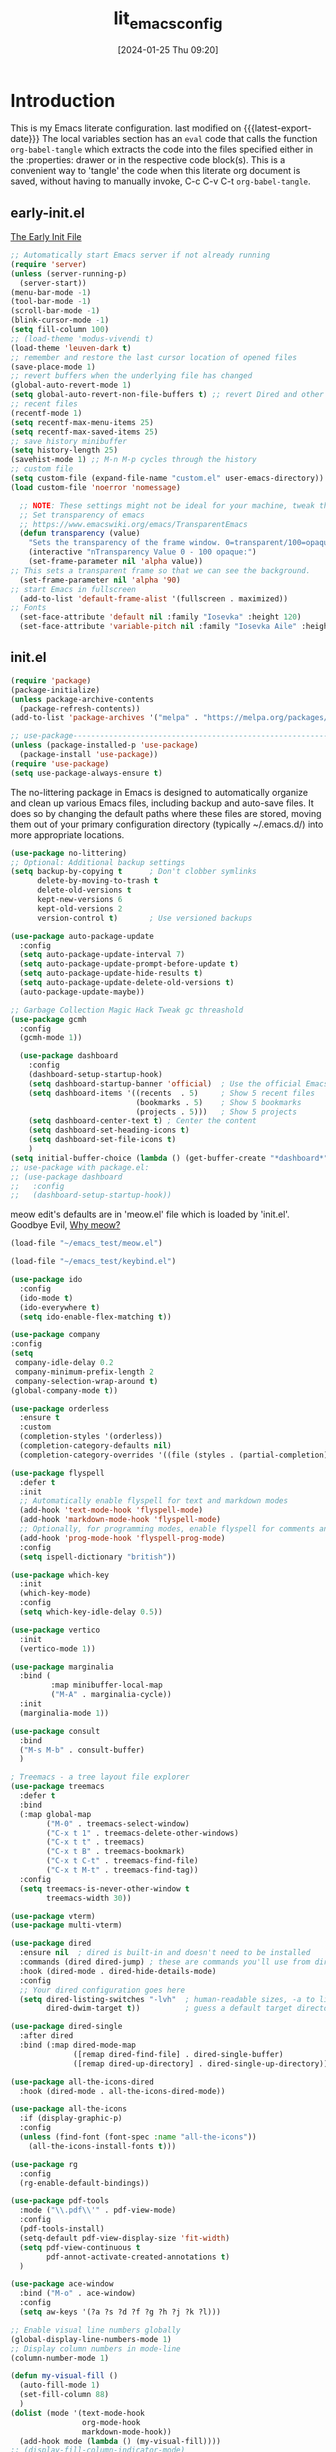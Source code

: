 #+title:      lit_emacs_config
#+date:       [2024-01-25 Thu 09:20]
#+filetags:   :emacs:
#+identifier: 20240125T092048
#+STARTUP: content indent
#+MACRO: latest-export-date (eval (format-time-string "%F %T %z"))

* Introduction
  This is my Emacs literate configuration. last modified on {{{latest-export-date}}}
  The local variables section has an =eval= code that calls the function
  =org-babel-tangle= which extracts the code into the files specified
  either in the :properties: drawer or in the respective code
  block(s). This is a convenient way to 'tangle' the code when this
  literate org document is saved, without having to manually invoke,
  C-c C-v C-t =org-babel-tangle=.
** early-init.el
:PROPERTIES:
:HEADER-ARGS:emacs-lisp: :tangle ~/emacs_test/early-init.el
:END:

[[https://www.gnu.org/software/emacs/manual/html_node/emacs/Early-Init-File.html][The Early Init File]] 

#+NAME: first-block
#+begin_src emacs-lisp
  ;; Automatically start Emacs server if not already running
  (require 'server)
  (unless (server-running-p)
    (server-start))
  (menu-bar-mode -1)
  (tool-bar-mode -1)
  (scroll-bar-mode -1)
  (blink-cursor-mode -1)
  (setq fill-column 100)
  ;; (load-theme 'modus-vivendi t)
  (load-theme 'leuven-dark t)
  ;; remember and restore the last cursor location of opened files
  (save-place-mode 1)
  ;; revert buffers when the underlying file has changed
  (global-auto-revert-mode 1)
  (setq global-auto-revert-non-file-buffers t) ;; revert Dired and other buffers
  ;; recent files
  (recentf-mode 1)
  (setq recentf-max-menu-items 25)
  (setq recentf-max-saved-items 25)
  ;; save history minibuffer
  (setq history-length 25)
  (savehist-mode 1) ;; M-n M-p cycles through the history
  ;; custom file 
  (setq custom-file (expand-file-name "custom.el" user-emacs-directory))
  (load custom-file 'noerror 'nomessage)
#+end_src

#+NAME: font and frame
#+begin_src emacs-lisp
    ;; NOTE: These settings might not be ideal for your machine, tweak them as needed!
    ;; Set transparency of emacs
    ;; https://www.emacswiki.org/emacs/TransparentEmacs
    (defun transparency (value)
      "Sets the transparency of the frame window. 0=transparent/100=opaque"
      (interactive "nTransparency Value 0 - 100 opaque:")
      (set-frame-parameter nil 'alpha value))
  ;; This sets a transparent frame so that we can see the background. 
    (set-frame-parameter nil 'alpha '90)
  ;; start Emacs in fullscreen 
    (add-to-list 'default-frame-alist '(fullscreen . maximized))
  ;; Fonts 
    (set-face-attribute 'default nil :family "Iosevka" :height 120)
    (set-face-attribute 'variable-pitch nil :family "Iosevka Aile" :height 120)
#+end_src
** init.el
:PROPERTIES:
:HEADER-ARGS:emacs-lisp: :tangle ~/emacs_test/init.el
:END:

#+NAME: package
#+begin_src emacs-lisp
  (require 'package)
  (package-initialize)
  (unless package-archive-contents
    (package-refresh-contents))
  (add-to-list 'package-archives '("melpa" . "https://melpa.org/packages/") t)

  ;; use-package------------------------------------------------------------------
  (unless (package-installed-p 'use-package)
    (package-install 'use-package))
  (require 'use-package)
  (setq use-package-always-ensure t)
#+end_src

#+NAME: housekeeping
The no-littering package in Emacs is designed to automatically
organize and clean up various Emacs files, including backup and
auto-save files. It does so by changing the default paths where these
files are stored, moving them out of your primary configuration
directory (typically ~/.emacs.d/) into more appropriate locations.
#+begin_src emacs-lisp
  (use-package no-littering)
  ;; Optional: Additional backup settings
  (setq backup-by-copying t      ; Don't clobber symlinks
        delete-by-moving-to-trash t
        delete-old-versions t
        kept-new-versions 6
        kept-old-versions 2
        version-control t)       ; Use versioned backups

  (use-package auto-package-update
    :config
    (setq auto-package-update-interval 7)
    (setq auto-package-update-prompt-before-update t)
    (setq auto-package-update-hide-results t)
    (setq auto-package-update-delete-old-versions t)
    (auto-package-update-maybe))

  ;; Garbage Collection Magic Hack Tweak gc threashold
  (use-package gcmh
    :config
    (gcmh-mode 1))
#+end_src

#+NAME: dashboard
#+begin_src emacs-lisp
    (use-package dashboard
      :config
      (dashboard-setup-startup-hook)
      (setq dashboard-startup-banner 'official)  ; Use the official Emacs logo as banner
      (setq dashboard-items '((recents  . 5)     ; Show 5 recent files
                              (bookmarks . 5)    ; Show 5 bookmarks
                              (projects . 5)))   ; Show 5 projects
      (setq dashboard-center-text t) ; Center the content
      (setq dashboard-set-heading-icons t)
      (setq dashboard-set-file-icons t)
      )
  (setq initial-buffer-choice (lambda () (get-buffer-create "*dashboard*")))
  ;; use-package with package.el:
  ;; (use-package dashboard
  ;;   :config
  ;;   (dashboard-setup-startup-hook))
#+end_src

#+NAME: meow
meow edit's defaults are in 'meow.el' file which is loaded by
'init.el'. Goodbye Evil, [[https://esrh.me/posts/2021-12-18-switching-to-meow.html][Why meow?]]
#+begin_src emacs-lisp
  (load-file "~/emacs_test/meow.el")
#+end_src

#+NAME: custom keymaps
#+begin_src emacs-lisp
  (load-file "~/emacs_test/keybind.el")
#+end_src

#+NAME: ido
#+begin_src emacs-lisp
  (use-package ido
    :config
    (ido-mode t)
    (ido-everywhere t)
    (setq ido-enable-flex-matching t))
#+end_src

#+NAME: company
#+begin_src emacs-lisp
  (use-package company
  :config
  (setq
   company-idle-delay 0.2
   company-minimum-prefix-length 2
   company-selection-wrap-around t)
  (global-company-mode t))
#+end_src

#+NAME: orderless
#+begin_src emacs-lisp
(use-package orderless
  :ensure t
  :custom
  (completion-styles '(orderless))
  (completion-category-defaults nil)
  (completion-category-overrides '((file (styles . (partial-completion))))))
#+end_src

#+NAME: flyspell
#+begin_src emacs-lisp
  (use-package flyspell
    :defer t
    :init
    ;; Automatically enable flyspell for text and markdown modes
    (add-hook 'text-mode-hook 'flyspell-mode)
    (add-hook 'markdown-mode-hook 'flyspell-mode)
    ;; Optionally, for programming modes, enable flyspell for comments and strings
    (add-hook 'prog-mode-hook 'flyspell-prog-mode)
    :config
    (setq ispell-dictionary "british"))
#+end_src

#+NAME: which-key
#+begin_src emacs-lisp
  (use-package which-key
    :init
    (which-key-mode)
    :config
    (setq which-key-idle-delay 0.5))
#+end_src

#+NAME: vertico, marginalia & consult
#+begin_src emacs-lisp
  (use-package vertico
    :init
    (vertico-mode 1))

  (use-package marginalia
    :bind (
           :map minibuffer-local-map
           ("M-A" . marginalia-cycle))
    :init
    (marginalia-mode 1))

  (use-package consult
    :bind
    ("M-s M-b" . consult-buffer)
    )
#+end_src

#+NAME: treemacs
#+begin_src emacs-lisp
; Treemacs - a tree layout file explorer
(use-package treemacs
  :defer t
  :bind
  (:map global-map
        ("M-0" . treemacs-select-window)
        ("C-x t 1" . treemacs-delete-other-windows)
        ("C-x t t" . treemacs)
        ("C-x t B" . treemacs-bookmark)
        ("C-x t C-t" . treemacs-find-file)
        ("C-x t M-t" . treemacs-find-tag))
  :config
  (setq treemacs-is-never-other-window t
        treemacs-width 30))
#+end_src

#+NAME: vterm
#+begin_src emacs-lisp
  (use-package vterm)
  (use-package multi-vterm)
#+end_src

#+NAME: dired
#+begin_src emacs-lisp
  (use-package dired
    :ensure nil  ; dired is built-in and doesn't need to be installed
    :commands (dired dired-jump) ; these are commands you'll use from dired
    :hook (dired-mode . dired-hide-details-mode)
    :config
    ;; Your dired configuration goes here
    (setq dired-listing-switches "-lvh"  ; human-readable sizes, -a to list all files
          dired-dwim-target t))          ; guess a default target directory

  (use-package dired-single
    :after dired
    :bind (:map dired-mode-map
                ([remap dired-find-file] . dired-single-buffer)
                ([remap dired-up-directory] . dired-single-up-directory)))

  (use-package all-the-icons-dired
    :hook (dired-mode . all-the-icons-dired-mode))
#+end_src

#+NAME: all-the-icons
#+begin_src emacs-lisp
  (use-package all-the-icons
    :if (display-graphic-p)
    :config
    (unless (find-font (font-spec :name "all-the-icons"))
      (all-the-icons-install-fonts t)))
#+end_src

#+NAME: rg
#+begin_src emacs-lisp
  (use-package rg
    :config
    (rg-enable-default-bindings))
#+end_src

#+NAME: pdf-tools
#+begin_src emacs-lisp
    (use-package pdf-tools
      :mode ("\\.pdf\\'" . pdf-view-mode)
      :config
      (pdf-tools-install)
      (setq-default pdf-view-display-size 'fit-width)
      (setq pdf-view-continuous t
            pdf-annot-activate-created-annotations t)
      )
#+end_src

#+NAME: ace-window
#+begin_src emacs-lisp
(use-package ace-window
  :bind ("M-o" . ace-window)
  :config
  (setq aw-keys '(?a ?s ?d ?f ?g ?h ?j ?k ?l)))
#+end_src

#+Name: my-visual-fill-mode
#+begin_src emacs-lisp
  ;; Enable visual line numbers globally
  (global-display-line-numbers-mode 1)
  ;; Display column numbers in mode-line
  (column-number-mode 1)

  (defun my-visual-fill ()
    (auto-fill-mode 1)
    (set-fill-column 88)
    )
  (dolist (mode '(text-mode-hook
                  org-mode-hook
                  markdown-mode-hook))
    (add-hook mode (lambda () (my-visual-fill))))
  ;; (display-fill-column-indicator-mode)

  (dolist (mode '(org-mode-hook
                  vterm-mode-hook
                  term-mode-hook
                  shell-mode-hook
                  treemacs-mode-hook
                  eshell-mode-hook))
    (add-hook mode (lambda () (display-line-numbers-mode 0))))
#+end_src

#+NAME: abbrev mode
#+begin_src emacs-lisp
  (add-hook 'text-mode-hook 'abbrev-mode)
#+end_src

#+Name: outli
#+begin_src emacs-lisp
(use-package outli
  :load-path "~/.emacs.d/config/outli"
  :hook ((prog-mode text-mode) . outli-mode))
#+end_src

#+Name: perspective mode
#+begin_src emacs-lisp
  ;; perspective
(use-package perspective
  :bind
  ("C-x C-b" . persp-list-buffers)         ; or use a nicer switcher, see below
  :custom
  (persp-mode-prefix-key (kbd "C-c M-p"))  ; pick your own prefix key here
  :init
  (persp-mode))  
#+end_src

#+Name: focus mode
#+begin_src emacs-lisp
  ;; focus
(use-package focus
  :hook (tcl-mode . paragraph))
#+end_src

** custom keymaps
this is based on a Acronym Mnemonic Strategy (at least that is what i
think it is) for example to perform some action on a buffer first 'b'
then 'k' to kill, or 'g' (go-to) to switch. 
Using the C-c prefix followed by a letter is a common convention for
user-defined keybindings, as these sequences are generally reserved
for users and are less likely to conflict with other bindings.

#+begin_src emacs-lisp :tangle ~/emacs_test/keybind.el
  ;; b for buffer---------------------------------------------------------------------
  (global-set-key (kbd "C-c b k") 'kill-buffer)
  (global-set-key (kbd "C-c b l") 'list-buffers)
  (global-set-key (kbd "C-c b g") 'switch-to-buffer)
  ;; this is a custome function defined in 'custom_func.el'
  ;;(global-set-key (kbd "C-c b K") 'kill-buffer-and-window) 

  ;; d for dired---------------------------------------------------------------------
  (global-set-key (kbd "C-c d j") 'ido-dired)
  (global-set-key (kbd "C-c d h") 'dired-up-directory)
  (global-set-key (kbd "C-c d H") 'dired-hide-dotfiles-mode)
  (global-set-key (kbd "C-c h k") 'dired-do-kill-lines)

  ;; f for file---------------------------------------------------------------------
  (global-set-key (kbd "C-c f f") 'ido-find-file)
  (global-set-key (kbd "C-c f s") 'save-buffer)
  (global-set-key (kbd "C-c f r") 'recentf)

  ;; o for open
  (global-set-key (kbd "C-c o i t") 'org-toggle-inline-images)
  (global-set-key (kbd "C-c o l t") 'org-toggle-link-display)

  ;; q for quit---------------------------------------------------------------------
  (global-set-key (kbd "C-c q q") 'save-buffers-kill-terminal)

  ;; w for window---------------------------------------------------------------------
  (global-set-key (kbd "C-c w w") 'ace-window)
  (global-set-key (kbd "C-c w k") 'delete-window)
  (global-set-key (kbd "C-c w 1") 'delete-other-windows)
  (global-set-key (kbd "C-c w r") 'split-window-right)
  (global-set-key (kbd "C-c w b") 'split-window-below)
  (global-set-key (kbd "C-c w c") 'clone-indirect-buffer)

  ;; Hyper key remap setting
  (define-prefix-command 'my-hyper-key-map)
  (global-set-key (kbd "C-c h") 'my-hyper-key-map)

  (define-key my-hyper-key-map (kbd "k") 'dired-do-kill-lines)
  ;; this is a custome function defined in 'custom_func.el'
  ;;(define-key my-hyper-key-map (kbd "h") 'make-org-heading)

  ;;key-chord--------------------------------------------------------------------
  (use-package key-chord
    :config
    (key-chord-mode 1)
    (key-chord-define-global "jk" 'meow-escape-or-normal-modal))
#+end_src

** meow.el
#+begin_src emacs-lisp :tangle ~/emacs_test/meow.el
  (defun meow-setup ()
    (setq meow-cheatsheet-layout meow-cheatsheet-layout-qwerty)
    (meow-motion-overwrite-define-key
     '("j" . meow-next)
     '("k" . meow-prev)
     '("<escape>" . ignore))
    (meow-leader-define-key
     ;; SPC j/k will run the original command in MOTION state.
     '("j" . "H-j")
     '("k" . "H-k")
     ;; Use SPC (0-9) for digit arguments.
     '("1" . meow-digit-argument)
     '("2" . meow-digit-argument)
     '("3" . meow-digit-argument)
     '("4" . meow-digit-argument)
     '("5" . meow-digit-argument)
     '("6" . meow-digit-argument)
     '("7" . meow-digit-argument)
     '("8" . meow-digit-argument)
     '("9" . meow-digit-argument)
     '("0" . meow-digit-argument)
     '("/" . meow-keypad-describe-key)
     '("?" . meow-cheatsheet))
    (meow-normal-define-key
     '("0" . meow-expand-0)
     '("9" . meow-expand-9)
     '("8" . meow-expand-8)
     '("7" . meow-expand-7)
     '("6" . meow-expand-6)
     '("5" . meow-expand-5)
     '("4" . meow-expand-4)
     '("3" . meow-expand-3)
     '("2" . meow-expand-2)
     '("1" . meow-expand-1)
     '("-" . negative-argument)
     '(";" . meow-reverse)
     '("," . meow-inner-of-thing)
     '("." . meow-bounds-of-thing)
     '("[" . meow-beginning-of-thing)
     '("]" . meow-end-of-thing)
     '("a" . meow-append)
     '("A" . meow-open-below)
     '("b" . meow-back-word)
     '("B" . meow-back-symbol)
     '("c" . meow-change)
     '("d" . meow-delete)
     '("D" . meow-backward-delete)
     '("e" . meow-next-word)
     '("E" . meow-next-symbol)
     '("f" . meow-find)
     '("g" . meow-cancel-selection)
     '("G" . meow-grab)
     '("h" . meow-left)
     '("H" . meow-left-expand)
     '("i" . meow-insert)
     '("I" . meow-open-above)
     '("j" . meow-next)
     '("J" . meow-next-expand)
     '("k" . meow-prev)
     '("K" . meow-prev-expand)
     '("l" . meow-right)
     '("L" . meow-right-expand)
     '("m" . meow-join)
     '("n" . meow-search)
     '("o" . meow-block)
     '("O" . meow-to-block)
     '("p" . meow-yank)
     '("q" . meow-quit)
     '("Q" . meow-goto-line)
     '("r" . meow-replace)
     '("R" . meow-swap-grab)
     '("s" . meow-kill)
     '("t" . meow-till)
     '("u" . meow-undo)
     '("U" . meow-undo-in-selection)
     '("v" . meow-visit)
     '("w" . meow-mark-word)
     '("W" . meow-mark-symbol)
     '("x" . meow-line)
     '("X" . meow-goto-line)
     '("y" . meow-save)
     '("Y" . meow-sync-grab)
     '("z" . meow-pop-selection)
     '("'" . repeat)
     '("<escape>" . ignore)))

  (use-package meow
    :config
    (meow-setup)
    (meow-global-mode 1))

#+end_src

** org.el
:PROPERTIES:
:HEADER-ARGS:emacs-lisp: :tangle ~/emacs_test/init.el
:END:
#+begin_src emacs-lisp
    (defun my/org-mode-setup ()
      (variable-pitch-mode 1) ; Use variable-pitch fonts for the main text in org-mode
      ;; Ensure certain parts of the org file use a fixed-pitch font
      (set-face-attribute 'org-block nil :inherit 'fixed-pitch)
      (set-face-attribute 'org-code nil :inherit 'fixed-pitch)
      (set-face-attribute 'org-table nil :inherit 'fixed-pitch)
      (set-face-attribute 'org-verbatim nil :inherit 'fixed-pitch)
      (set-face-attribute 'org-special-keyword nil :inherit 'fixed-pitch)
      (set-face-attribute 'org-meta-line nil :inherit 'fixed-pitch)
      (set-face-attribute 'org-checkbox nil :inherit 'fixed-pitch)
      )
    (add-hook 'org-mode-hook 'my/org-mode-setup)
    ;; org-modern
    (use-package org-modern
      :after org
      :config
      (global-org-modern-mode)
      (org-indent-mode))
    ;; org-tempo
    (require 'org-tempo)
    ;; org-reveal-------------------------------------------------------------------
    ;; (use-package ox-reveal
    ;;   :config
    ;;   (setq org-reveal-root "<Insert Reveal.js file path here>"))
    ;; (require 'ox-reveal)
#+end_src
*** denote
#+begin_src emacs-lisp
  (use-package denote
    :custom
    (denote-directory "~/org-roam/denote/")
    :config
    (setq denote-dired-directories (list denote-directory))
    (denote-rename-buffer-mode)
    (add-hook 'dired-mode-hook 'denote-dired-mode-in-directories))
 #+end_src
*** org-ai
#+begin_src emacs-lisp
  (use-package org-ai
  :commands (org-ai-mode
             org-ai-global-mode)
  :init
  (add-hook 'org-mode-hook #'org-ai-mode) ; enable org-ai in org-mode
  (org-ai-global-mode) ; installs global keybindings on C-c M-a
  :config
  (setq org-ai-openai-api-token "Your API key")
  ;; (setq org-ai-default-chat-model "gpt-4") ; if you are on the gpt-4 beta:
  ;; (org-ai-install-yasnippets) ; if you are using yasnippet and want `ai` snippets
  )
#+end_src
** lsp-mode
:PROPERTIES:
:HEADER-ARGS:emacs-lisp: :tangle ~/emacs_test/init.el
:END:
#+NAME: lsp-mode
#+begin_src emacs-lisp
  (use-package lsp-mode
    :commands (lsp lsp-deferred)
    :hook ((python-mode . lsp-deferred)   ; Replace `python-mode` with the mode of the language you use
           (rust-mode . lsp-deferred)      ; Add more lines like this for other languages
           (lsp-mode . lsp-enable-which-key-integration))
    ;; :init
    ;; (setq lsp-keymap-prefix "C-c l")  ; Set your lsp-mode keymap prefix
    :config
    (setq lsp-enable-file-watchers nil
          lsp-enable-symbol-highlighting nil
          lsp-log-io nil
          lsp-prefer-capf t  ; Use capf as the completion provider
          ;; lsp-enable-snippet nil
          lsp-prefer-flymake nil  ; Use flycheck instead of flymake
          lsp-idle-delay 0.500)
    (lsp-enable-which-key-integration t))

  (use-package lsp-ui
    :commands lsp-ui-mode
    :after lsp-mode
    :hook (lsp-mode . lsp-ui-mode)
    :config
    (setq lsp-ui-doc-enable t
          lsp-ui-doc-position 'bottom
          lsp-ui-sideline-enable t
          lsp-ui-sideline-show-hover t
          lsp-ui-sideline-show-diagnostics t))

  (use-package lsp-treemacs
    :after lsp-mode
    :config
    (lsp-treemacs-sync-mode 1))

  (use-package flycheck
    :init (global-flycheck-mode)
    )
#+end_src
*** tree-sitter
#+begin_src emacs-lisp
  (use-package tree-sitter
    :config
    (global-tree-sitter-mode)
    (add-hook 'tree-sitter-after-on-hook #'tree-sitter-hl-mode))
  (use-package tree-sitter-langs
    :after tree-sitter
    :config
    (add-to-list 'tree-sitter-major-mode-language-alist '(python-mode . python))
    (add-to-list 'tree-sitter-major-mode-language-alist '(js-mode . javascript))
    (add-to-list 'tree-sitter-major-mode-language-alist '(html-mode . html))
    (add-to-list 'tree-sitter-major-mode-language-alist '(css-mode . css))
    (add-to-list 'tree-sitter-major-mode-language-alist '(tcl-mode . tcl))
    ;;add more languages as needed
    )
#+end_src
*** magit
#+begin_src emacs-lisp
  (use-package magit
  :commands magit-status
  :config
  ;; Optional: Set global key binding for accessing Magit Status
  (global-set-key (kbd "C-x g") 'magit-status))
#+end_src
*** projectile
#+begin_src emacs-lisp
    (use-package projectile
    :config (projectile-mode)
    :bind-keymap
    ("C-c p" . projectile-command-map))
#+end_src
* local variables
# Local Variables:
# eval: (add-hook 'after-save-hook (lambda () (org-babel-tangle)) nil t)
# End:
